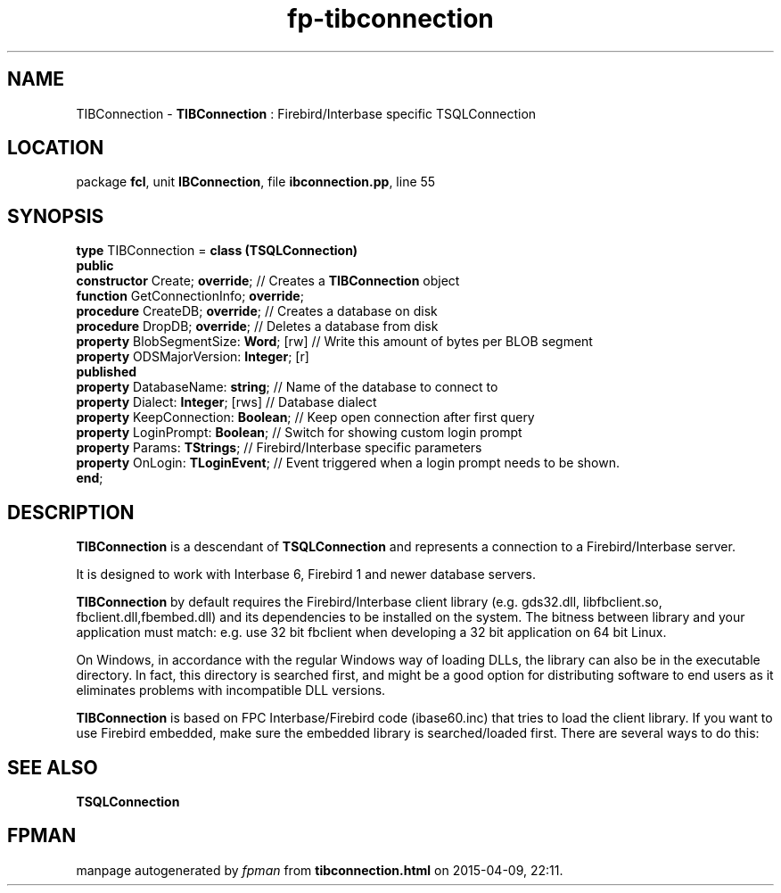 .\" file autogenerated by fpman
.TH "fp-tibconnection" 3 "2014-03-14" "fpman" "Free Pascal Programmer's Manual"
.SH NAME
TIBConnection - \fBTIBConnection\fR : Firebird/Interbase specific TSQLConnection
.SH LOCATION
package \fBfcl\fR, unit \fBIBConnection\fR, file \fBibconnection.pp\fR, line 55
.SH SYNOPSIS
\fBtype\fR TIBConnection = \fBclass (TSQLConnection)\fR
.br
\fBpublic\fR
  \fBconstructor\fR Create; \fBoverride\fR;          // Creates a \fBTIBConnection\fR object
  \fBfunction\fR GetConnectionInfo; \fBoverride\fR;
  \fBprocedure\fR CreateDB; \fBoverride\fR;          // Creates a database on disk
  \fBprocedure\fR DropDB; \fBoverride\fR;            // Deletes a database from disk
  \fBproperty\fR BlobSegmentSize: \fBWord\fR; [rw]   // Write this amount of bytes per BLOB segment
  \fBproperty\fR ODSMajorVersion: \fBInteger\fR; [r]
.br
\fBpublished\fR
  \fBproperty\fR DatabaseName: \fBstring\fR;         // Name of the database to connect to
  \fBproperty\fR Dialect: \fBInteger\fR; [rws]       // Database dialect
  \fBproperty\fR KeepConnection: \fBBoolean\fR;      // Keep open connection after first query
  \fBproperty\fR LoginPrompt: \fBBoolean\fR;         // Switch for showing custom login prompt
  \fBproperty\fR Params: \fBTStrings\fR;             // Firebird/Interbase specific parameters
  \fBproperty\fR OnLogin: \fBTLoginEvent\fR;         // Event triggered when a login prompt needs to be shown.
.br
\fBend\fR;
.SH DESCRIPTION
\fBTIBConnection\fR is a descendant of \fBTSQLConnection\fR and represents a connection to a Firebird/Interbase server.

It is designed to work with Interbase 6, Firebird 1 and newer database servers.

\fBTIBConnection\fR by default requires the Firebird/Interbase client library (e.g. gds32.dll, libfbclient.so, fbclient.dll,fbembed.dll) and its dependencies to be installed on the system. The bitness between library and your application must match: e.g. use 32 bit fbclient when developing a 32 bit application on 64 bit Linux.

On Windows, in accordance with the regular Windows way of loading DLLs, the library can also be in the executable directory. In fact, this directory is searched first, and might be a good option for distributing software to end users as it eliminates problems with incompatible DLL versions.

\fBTIBConnection\fR is based on FPC Interbase/Firebird code (ibase60.inc) that tries to load the client library. If you want to use Firebird embedded, make sure the embedded library is searched/loaded first. There are several ways to do this:


.SH SEE ALSO
.TP
.B TSQLConnection


.SH FPMAN
manpage autogenerated by \fIfpman\fR from \fBtibconnection.html\fR on 2015-04-09, 22:11.


